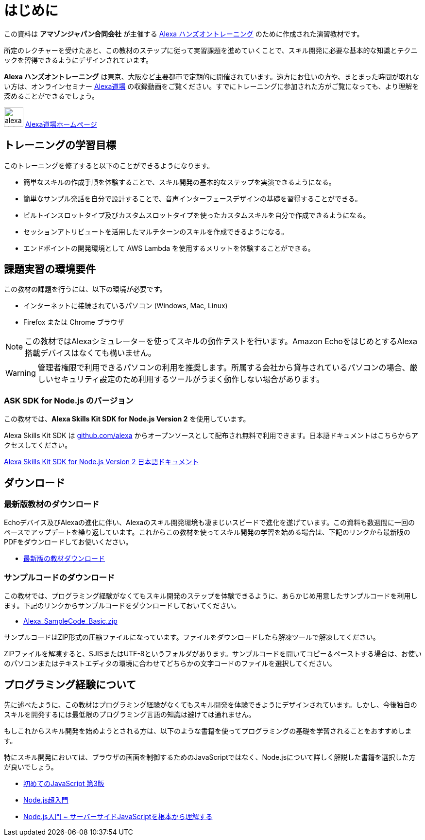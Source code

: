 [[はじめに]]
= はじめに
:imagesdir: ./images

この資料は *アマゾンジャパン合同会社* が主催する https://alexa.desgin/jp-events[Alexa ハンズオントレーニング] のために作成された演習教材です。

所定のレクチャーを受けたあと、この教材のステップに従って実習課題を進めていくことで、スキル開発に必要な基本的な知識とテクニックを習得できるようにデザインされています。

*Alexa ハンズオントレーニング* は東京、大阪など主要都市で定期的に開催されています。遠方にお住いの方や、まとまった時間が取れない方は、オンラインセミナー  https://alexa.design/jp-alexadojo[Alexa道場] の収録動画をご覧ください。すでにトレーニングに参加された方がご覧になっても、より理解を深めることができるでしょう。

image:icons/alexa_dojo.png[width="40"]  https://alexa.design/jp-alexadojo[Alexa道場ホームページ]

== トレーニングの学習目標

このトレーニングを修了すると以下のことができるようになります。

* 簡単なスキルの作成手順を体験することで、スキル開発の基本的なステップを実演できるようになる。
* 簡単なサンプル発話を自分で設計することで、音声インターフェースデザインの基礎を習得することができる。
* ビルトインスロットタイプ及びカスタムスロットタイプを使ったカスタムスキルを自分で作成できるようになる。
* セッションアトリビュートを活用したマルチターンのスキルを作成できるようになる。
* エンドポイントの開発環境として AWS Lambda を使用するメリットを体験することができる。

== 課題実習の環境要件

この教材の課題を行うには、以下の環境が必要です。

* インターネットに接続されているパソコン (Windows, Mac, Linux)
* Firefox または Chrome ブラウザ

[NOTE]
この教材ではAlexaシミュレーターを使ってスキルの動作テストを行います。Amazon EchoをはじめとするAlexa搭載デバイスはなくても構いません。

[WARNING]
管理者権限で利用できるパソコンの利用を推奨します。所属する会社から貸与されているパソコンの場合、厳しいセキュリティ設定のため利用するツールがうまく動作しない場合があります。

=== ASK SDK for Node.js のバージョン
この教材では、*Alexa Skills Kit SDK for Node.js Version 2* を使用しています。

Alexa Skills Kit SDK は https://github.com/alexa[github.com/alexa] からオープンソースとして配布され無料で利用できます。日本語ドキュメントはこちらからアクセスしてください。

https://github.com/alexa/alexa-skills-kit-sdk-for-nodejs/blob/2.0.x/README.ja.md[Alexa Skills Kit SDK for Node.js Version 2 日本語ドキュメント]

== ダウンロード

=== 最新版教材のダウンロード
Echoデバイス及びAlexaの進化に伴い、Alexaのスキル開発環境も凄まじいスピードで進化を遂げています。この資料も数週間に一回のペースでアップデートを繰り返しています。これからこの教材を使ってスキル開発の学習を始める場合は、下記のリンクから最新版のPDFをダウンロードしてお使いください。

- http://alexa.design/jp-text-basic[最新版の教材ダウンロード]

=== サンプルコードのダウンロード

この教材では、プログラミング経験がなくてもスキル開発のステップを体験できるように、あらかじめ用意したサンプルコードを利用します。下記のリンクからサンプルコードをダウンロードしておいてください。

- https://alexa.design/jp-sample-basic[Alexa_SampleCode_Basic.zip]

サンプルコードはZIP形式の圧縮ファイルになっています。ファイルをダウンロードしたら解凍ツールで解凍してください。

ZIPファイルを解凍すると、SJISまたはUTF-8というフォルダがあります。サンプルコードを開いてコピー＆ペーストする場合は、お使いのパソコンまたはテキストエディタの環境に合わせてどちらかの文字コードのファイルを選択してください。

== プログラミング経験について

先に述べたように、この教材はプログラミング経験がなくてもスキル開発を体験できようにデザインされています。しかし、今後独自のスキルを開発するには最低限のプログラミング言語の知識は避けては通れません。

もしこれからスキル開発を始めようとされる方は、以下のような書籍を使ってプログラミングの基礎を学習されることをおすすめします。

特にスキル開発においては、ブラウザの画面を制御するためのJavaScriptではなく、Node.jsについて詳しく解説した書籍を選択した方が良いでしょう。

- http://amzn.asia/4Blg18Y[初めてのJavaScript 第3版]

- http://amzn.asia/0O8YtY8[Node.js超入門]

- http://amzn.asia/0OdTtmK[Node.js入門 ~ サーバーサイドJavaScriptを根本から理解する]
